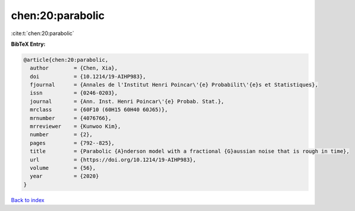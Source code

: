 chen:20:parabolic
=================

:cite:t:`chen:20:parabolic`

**BibTeX Entry:**

.. code-block:: bibtex

   @article{chen:20:parabolic,
     author        = {Chen, Xia},
     doi           = {10.1214/19-AIHP983},
     fjournal      = {Annales de l'Institut Henri Poincar\'{e} Probabilit\'{e}s et Statistiques},
     issn          = {0246-0203},
     journal       = {Ann. Inst. Henri Poincar\'{e} Probab. Stat.},
     mrclass       = {60F10 (60H15 60H40 60J65)},
     mrnumber      = {4076766},
     mrreviewer    = {Kunwoo Kim},
     number        = {2},
     pages         = {792--825},
     title         = {Parabolic {A}nderson model with a fractional {G}aussian noise that is rough in time},
     url           = {https://doi.org/10.1214/19-AIHP983},
     volume        = {56},
     year          = {2020}
   }

`Back to index <../By-Cite-Keys.html>`_
